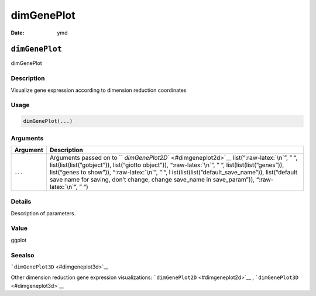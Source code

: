 ===========
dimGenePlot
===========

:Date: ymd

.. role:: raw-latex(raw)
   :format: latex
..

``dimGenePlot``
===============

dimGenePlot

Description
-----------

Visualize gene expression according to dimension reduction coordinates

Usage
-----

.. code:: r

   dimGenePlot(...)

Arguments
---------

+-------------------------------+--------------------------------------+
| Argument                      | Description                          |
+===============================+======================================+
| ``...``                       | Arguments passed on to               |
|                               | ``                                   |
|                               | `dimGenePlot2D`` <#dimgeneplot2d>`__ |
|                               | list(“:raw-latex:`\n`”, ” “,         |
|                               | list(list(list(”gobject”)),          |
|                               | list(“giotto object”)),              |
|                               | “:raw-latex:`\n`”, ” “,              |
|                               | list(list(list(”genes”)),            |
|                               | list(“genes to show”)),              |
|                               | “:raw-latex:`\n`”, ” “,              |
|                               | l                                    |
|                               | ist(list(list(”default_save_name”)), |
|                               | list(“default save name for saving,  |
|                               | don’t change, change save_name in    |
|                               | save_param”)), “:raw-latex:`\n`”, ”  |
|                               | “)                                   |
+-------------------------------+--------------------------------------+

Details
-------

Description of parameters.

Value
-----

ggplot

Seealso
-------

```dimGenePlot3D`` <#dimgeneplot3d>`__

Other dimension reduction gene expression visualizations:
```dimGenePlot2D`` <#dimgeneplot2d>`__ ,
```dimGenePlot3D`` <#dimgeneplot3d>`__
